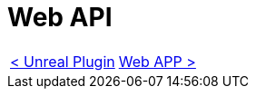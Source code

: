 = Web API

[cols="<,>" frame=none, grid=none]
|===
|xref:./../Plugins/Unreal.adoc[< Unreal Plugin]
|xref:Web-App.adoc[Web APP >]
|===